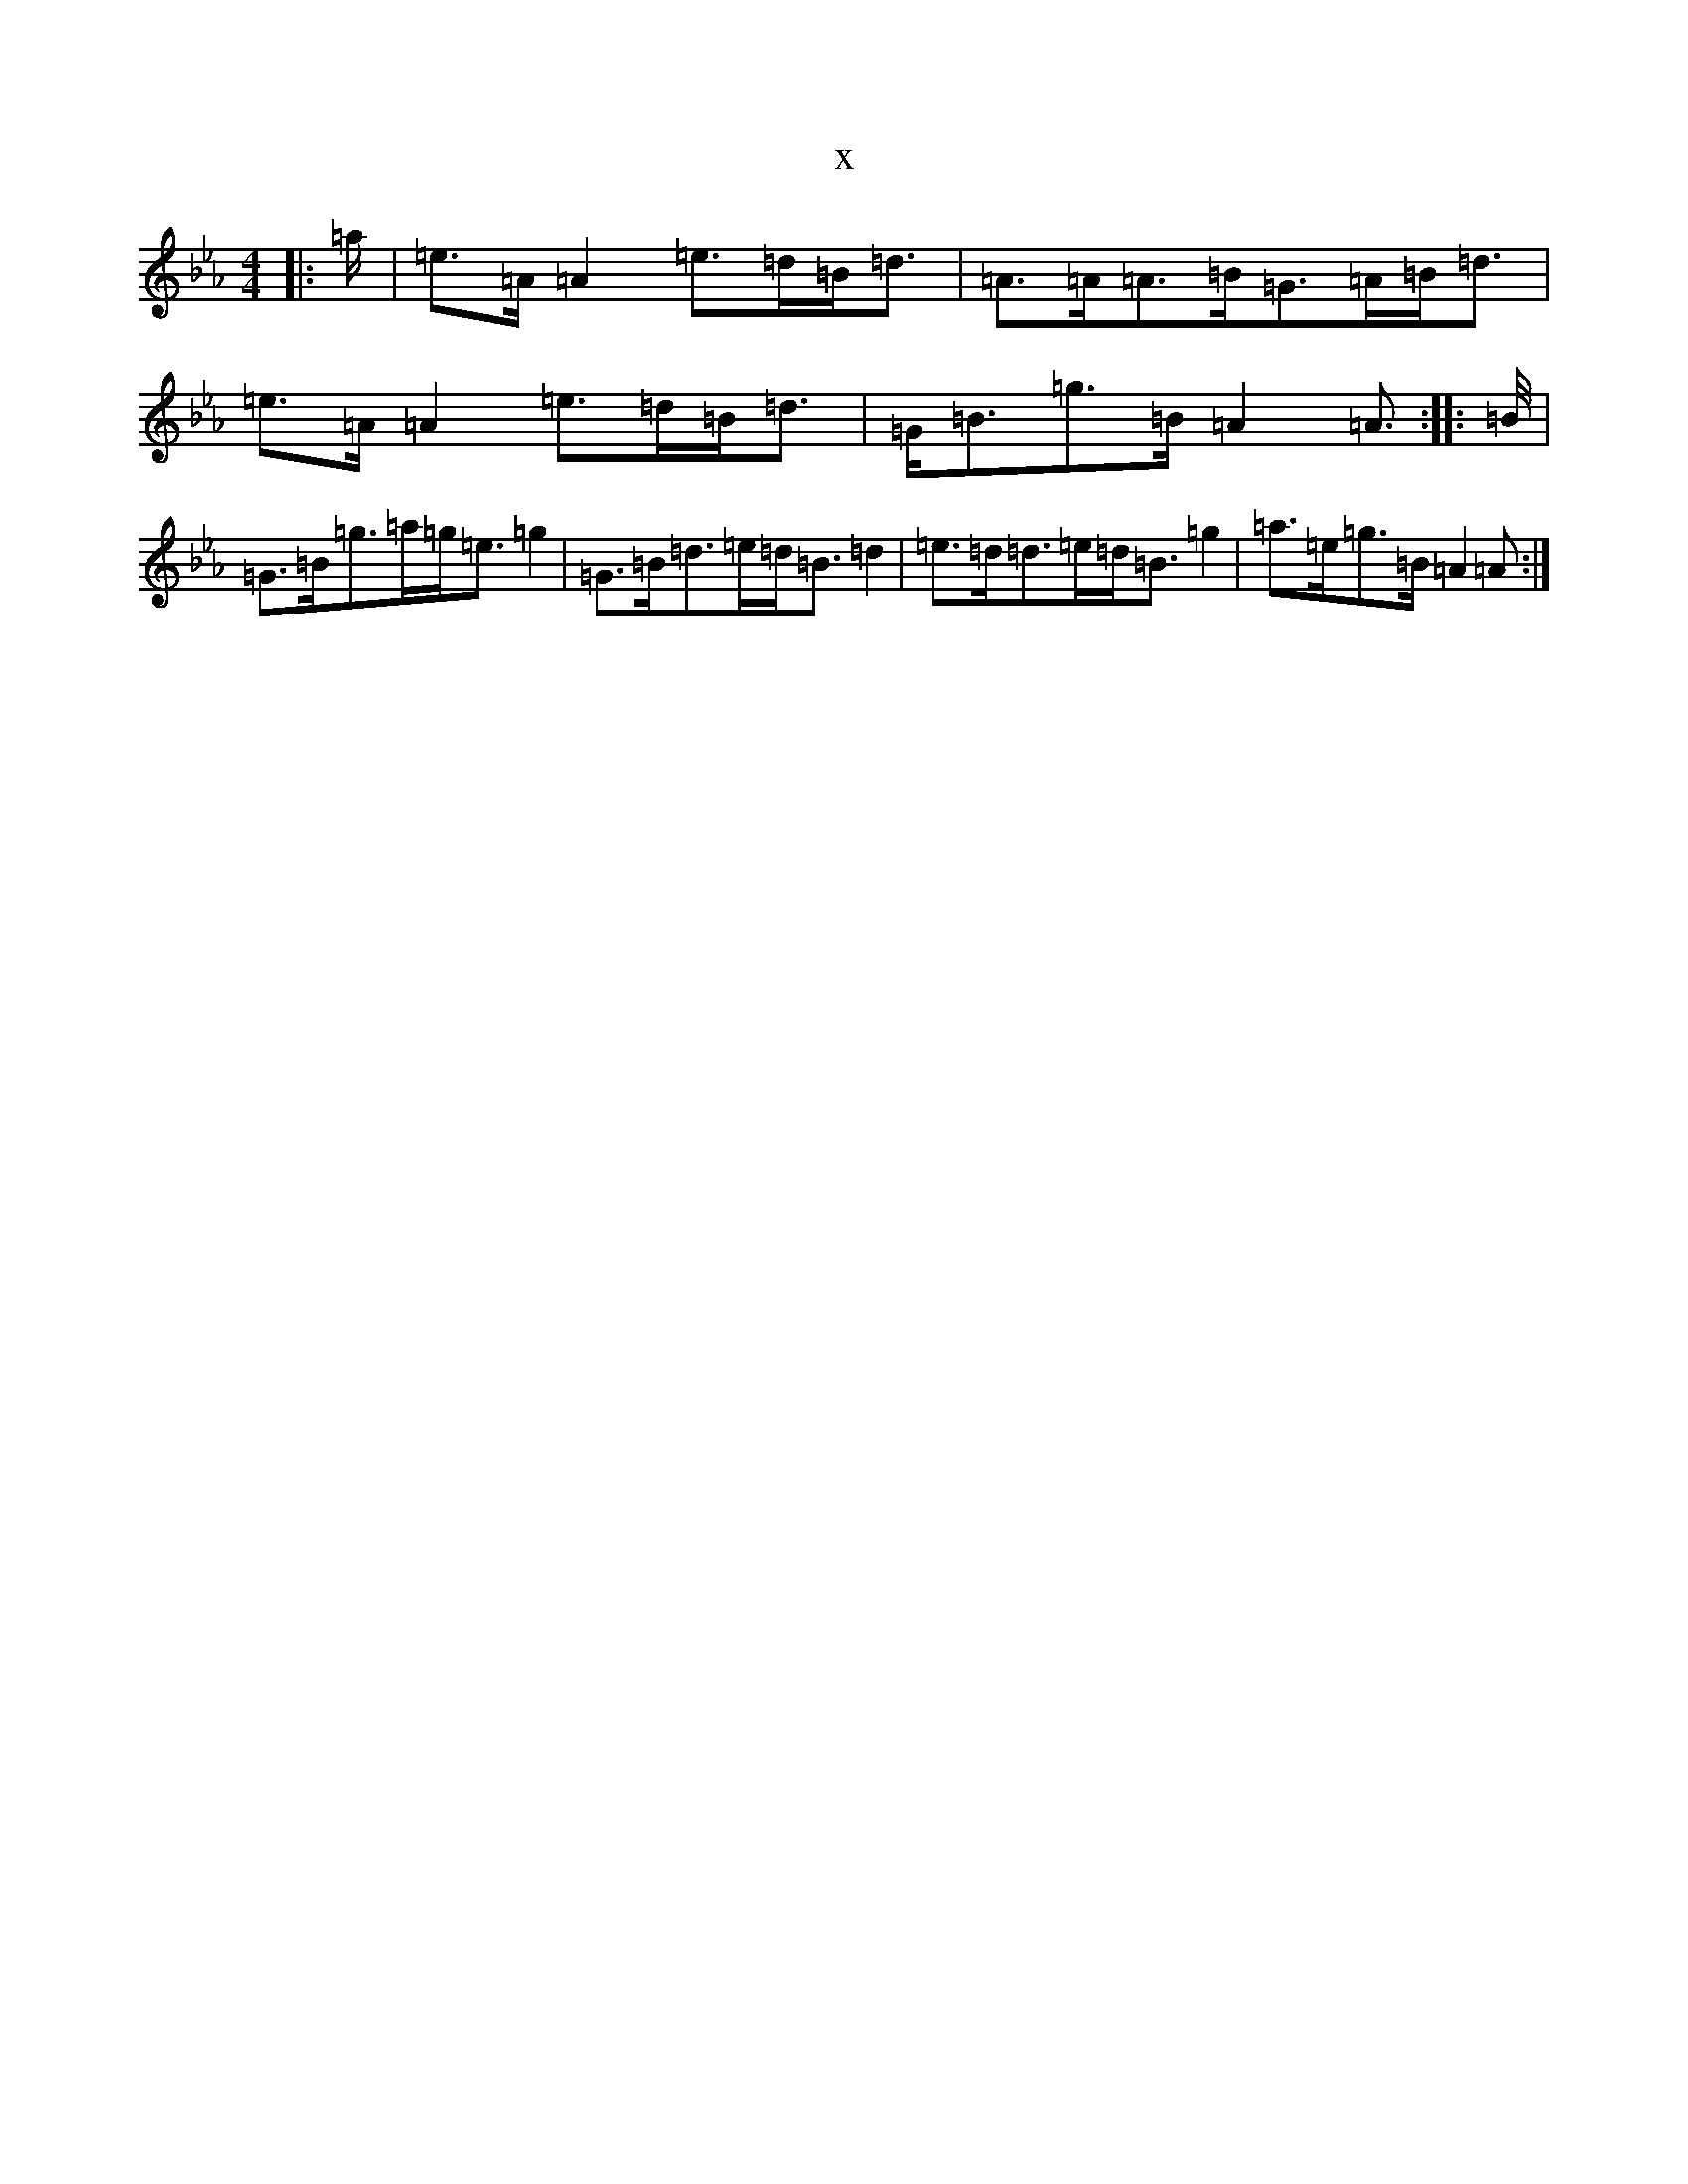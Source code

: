 X:19501
T:x
L:1/8
M:4/4
K: C minor
|:=a/2|=e>=A=A2=e>=d=B<=d|=A>=A=A>=B=G>=A=B<=d|=e>=A=A2=e>=d=B<=d|=G<=B=g>=B=A2=A>:||:=B/2|=G>=B=g>=a=g<=e=g2|=G>=B=d>=e=d<=B=d2|=e>=d=d>=e=d<=B=g2|=a>=e=g>=B=A2=A>:|